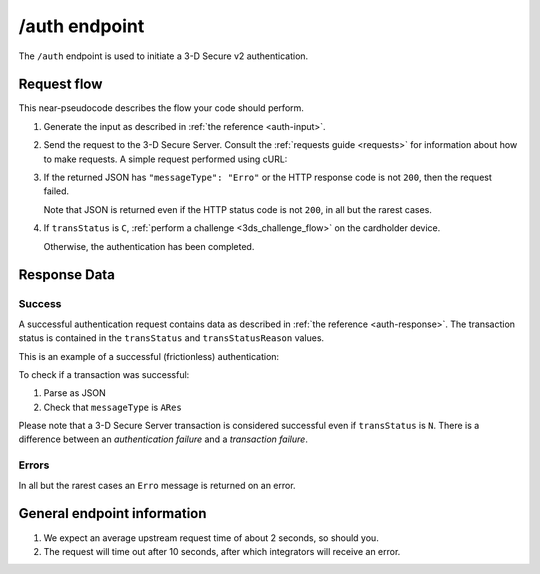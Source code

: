 .. _auth-usage:

##############
/auth endpoint
##############

The ``/auth`` endpoint is used to initiate a 3-D Secure v2 authentication.

************
Request flow
************

This near-pseudocode describes the flow your code should perform.

.. TODO

   Add compliance information for Mastercard/Visa requests.

1. Generate the input as described in :ref:`the reference <auth-input>`.

2. Send the request to the 3-D Secure Server. Consult the :ref:`requests guide
   <requests>` for information about how to make requests.
   A simple request performed using cURL:

   .. code-block:: bash
       :caption: /auth request example using cURL

       # First, add request json to file 'input.json'
       APIKEY=********-****-****-****-************
       curl -H "APIKey: $APIKEY" \
            -H 'Content-Type: application/json; charset=utf-8' \
            -d @input.json \
               https://service.sandbox.3dsecure.io/auth

3. If the returned JSON has ``"messageType": "Erro"`` or the HTTP response code
   is not ``200``, then the request failed.

   Note that JSON is returned even if the HTTP status code is not ``200``, in
   all but the rarest cases.

4. If ``transStatus`` is ``C``, :ref:`perform a challenge <3ds_challenge_flow>`
   on the cardholder device.

   Otherwise, the authentication has been completed.

*************
Response Data
*************

Success
=======

A successful authentication request contains data as described in :ref:`the
reference <auth-response>`.
The transaction status is contained in the ``transStatus`` and
``transStatusReason`` values.

This is an example of a successful (frictionless) authentication:

.. code-block:: json
  :caption: Examples Authentication Response (ARes)
  :linenos:

  {
    "acsOperatorID": "3dsecure.io-standin-acs",
    "acsReferenceNumber": "3dsecure.io-standin-acs",
    "acsTransID": "43163cd0-c849-4924-82c1-7bec32b94881",
    "authenticationValue": "1qjyGT2+HSxGuPg9YrCLSXc/J0s",
    "dsReferenceNumber": "3dsecure.io-standin-ds",
    "dsTransID": "1cf815e5-cc85-436f-8e13-9f5e5aea731f",
    "eci": "05",
    "messageType": "ARes",
    "messageVersion": "2.1.0",
    "threeDSServerTransID": "3f1ed47a-2edc-4b0e-a4cf-bdb0f65d48c6",
    "transStatus": "Y"
  }


To check if a transaction was successful:

1. Parse as JSON
2. Check that ``messageType`` is ``ARes``

Please note that a 3-D Secure Server transaction is considered successful even if
``transStatus`` is ``N``. There is a difference between an *authentication
failure* and a *transaction failure*.

Errors
======

In all but the rarest cases an ``Erro`` message is returned on an error.

****************************
General endpoint information
****************************

1. We expect an average upstream request time of about 2 seconds, so should
   you.
2. The request will time out after 10 seconds, after which integrators will
   receive an error.
